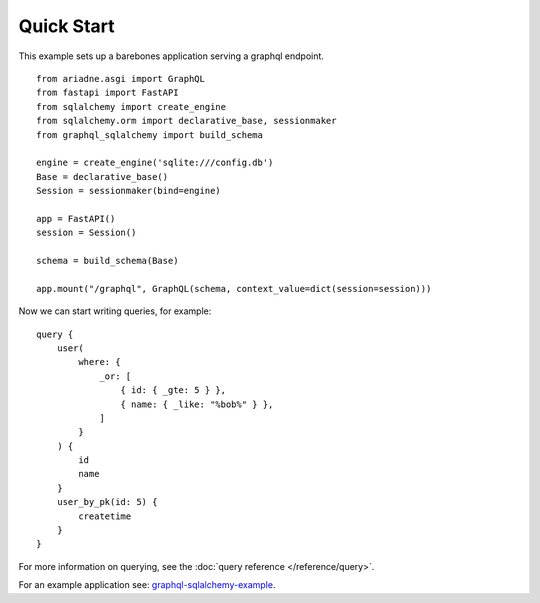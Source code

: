 Quick Start
===========

This example sets up a barebones application serving a graphql endpoint. ::

    from ariadne.asgi import GraphQL
    from fastapi import FastAPI
    from sqlalchemy import create_engine
    from sqlalchemy.orm import declarative_base, sessionmaker
    from graphql_sqlalchemy import build_schema

    engine = create_engine('sqlite:///config.db')
    Base = declarative_base()
    Session = sessionmaker(bind=engine)

    app = FastAPI()
    session = Session()

    schema = build_schema(Base)

    app.mount("/graphql", GraphQL(schema, context_value=dict(session=session)))

.. highlight:: graphql

Now we can start writing queries, for example: ::

    query {
        user(
            where: {
                _or: [
                    { id: { _gte: 5 } },
                    { name: { _like: "%bob%" } },
                ]
            }
        ) {
            id
            name
        }
        user_by_pk(id: 5) {
            createtime
        }
    }

For more information on querying, see the :doc:`query reference </reference/query>`.

For an example application see: `graphql-sqlalchemy-example <https://github.com/gzzo/graphql-sqlalchemy-example>`_.
